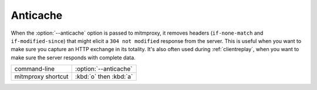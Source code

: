 .. _anticache:

Anticache
=========
When the :option:`--anticache` option is passed to mitmproxy, it removes headers
(``if-none-match`` and ``if-modified-since``) that might elicit a
``304 not modified`` response from the server. This is useful when you want to make
sure you capture an HTTP exchange in its totality. It's also often used during
:ref:`clientreplay`, when you want to make sure the server responds with complete data.


================== ======================
command-line       :option:`--anticache`
mitmproxy shortcut :kbd:`o` then :kbd:`a`
================== ======================
